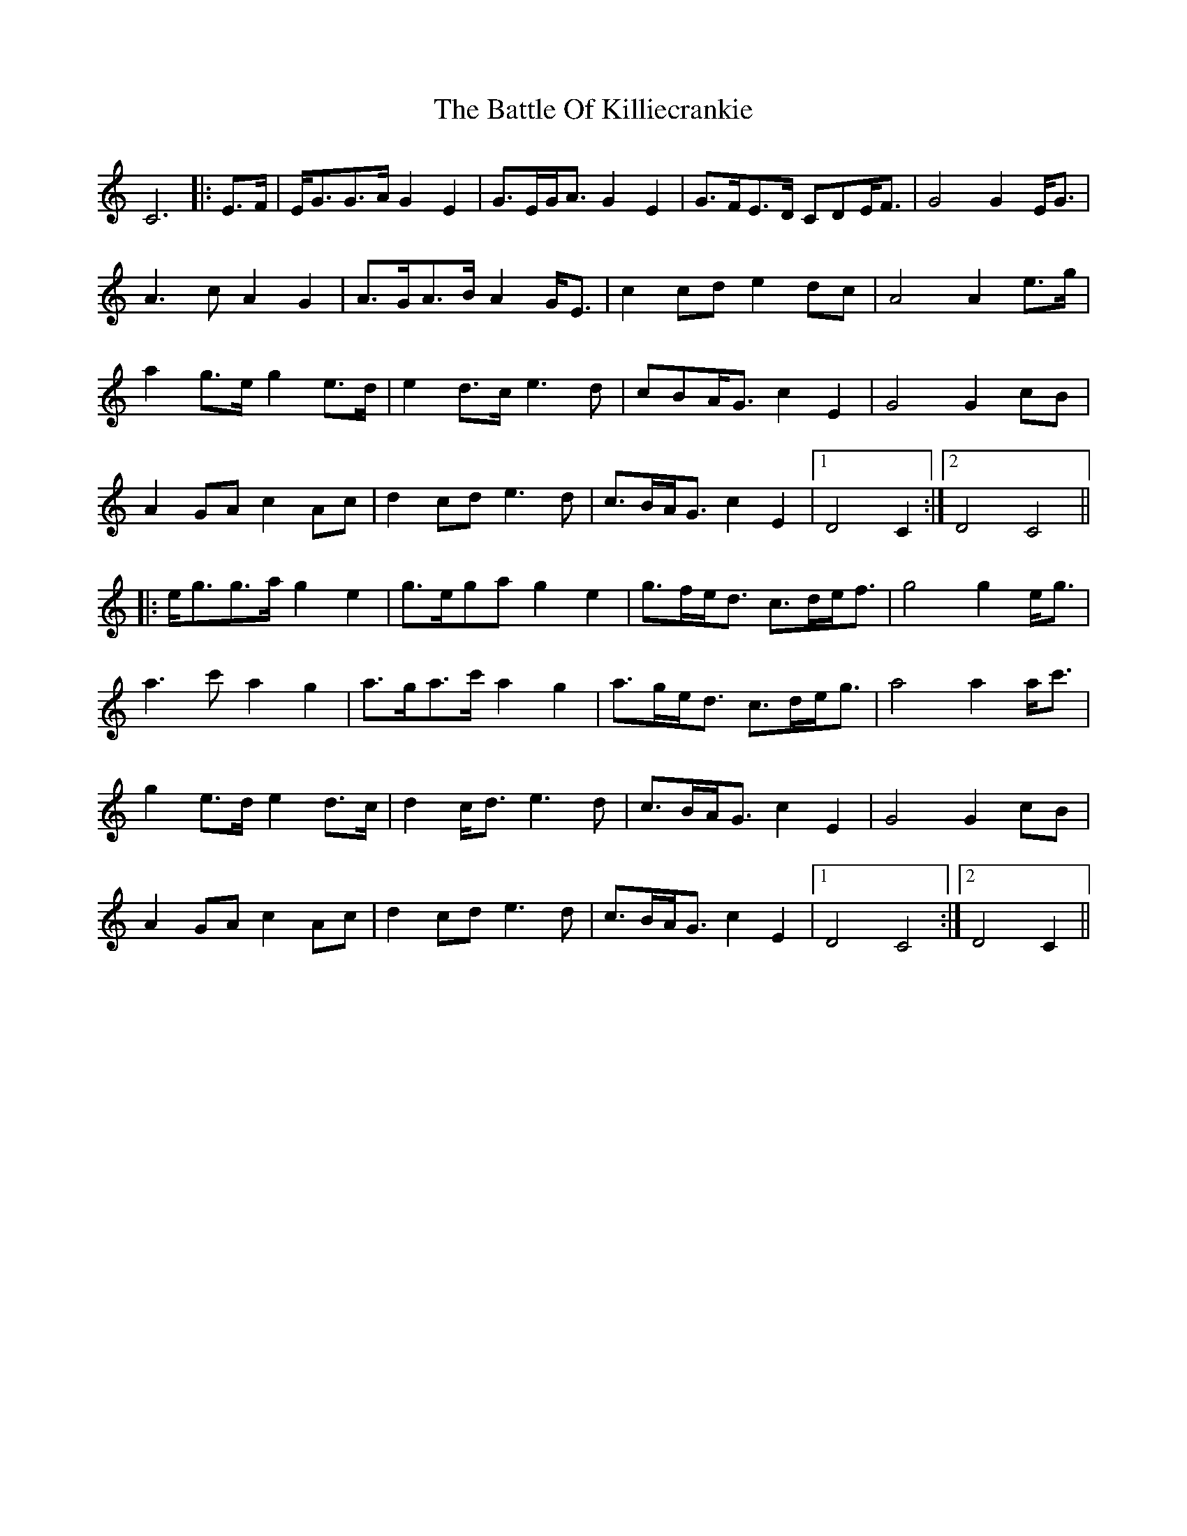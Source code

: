 X: 3007
T: Battle Of Killiecrankie, The
R: march
M: 
K: Cmajor
C6|:E>F|E<GG>A G2 E2|G>EG<A G2 E2|G>FE>D CDE<F|G4 G2 E<G|
A3 c A2 G2|A>GA>B A2 G<E|c2 cd e2 dc|A4 A2 e>g|
a2 g>e g2 e>d|e2 d>c e3 d|cBA<G c2 E2|G4 G2 cB|
A2 GA c2 Ac|d2 cd e3 d|c>BA<G c2 E2|1 D4 C2:|2 D4 C4||
|:e<gg>a g2 e2|g>ega g2 e2|g>fe<d c>de<f|g4 g2 e<g|
a3 c' a2 g2|a>ga>c' a2 g2|a>ge<d c>de<g|a4 a2 a<c'|
g2 e>d e2 d>c|d2 c<d e3 d|c>BA<G c2 E2|G4 G2 cB|
A2 GA c2 Ac|d2 cd e3 d|c>BA<G c2 E2|1 D4 C4:|2 D4 C2||

